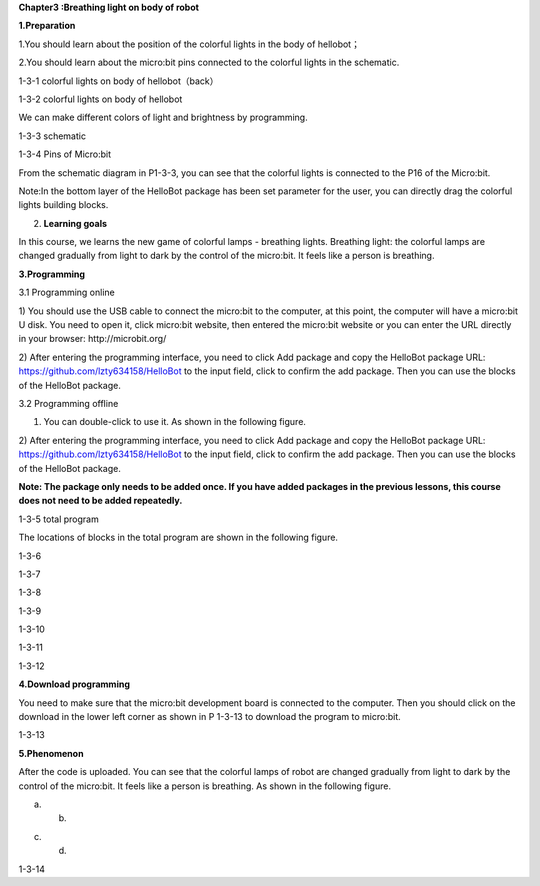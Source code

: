 **Chapter3 :Breathing light on body of robot**

**1.Preparation**

1.You should learn about the position of the colorful lights in the body
of hellobot；

2.You should learn about the micro:bit pins connected to the colorful
lights in the schematic.

|image0|

1-3-1 colorful lights on body of hellobot（back）

|image1|

1-3-2 colorful lights on body of hellobot

We can make different colors of light and brightness by programming.

|image2|

1-3-3 schematic

|image3|

1-3-4 Pins of Micro:bit

From the schematic diagram in P1-3-3, you can see that the colorful
lights is connected to the P16 of the Micro:bit.

Note:In the bottom layer of the HelloBot package has been set parameter
for the user, you can directly drag the colorful lights building blocks.

2. **Learning goals**

In this course, we learns the new game of colorful lamps - breathing
lights. Breathing light: the colorful lamps are changed gradually from
light to dark by the control of the micro:bit. It feels like a person is
breathing.

**3.Programming**

3.1 Programming online

1) You should use the USB cable to connect the micro:bit to the
computer, at this point, the computer will have a micro:bit U disk. You
need to open it, click micro:bit website, then entered the micro:bit
website or you can enter the URL directly in your browser:
http://microbit.org/

2) After entering the programming interface, you need to click Add
package and copy the HelloBot package URL:
https://github.com/lzty634158/HelloBot to the input field, click to
confirm the add package. Then you can use the blocks of the HelloBot
package.

3.2 Programming offline

1) You can double-click to use it. As shown in the following figure.

|image4|

2) After entering the programming interface, you need to click Add
package and copy the HelloBot package URL:
https://github.com/lzty634158/HelloBot to the input field, click to
confirm the add package. Then you can use the blocks of the HelloBot
package.

**Note: The package only needs to be added once. If you have added
packages in the previous lessons, this course does not need to be added
repeatedly.**

|image5|

1-3-5 total program

The locations of blocks in the total program are shown in the following
figure.

|image6|

1-3-6

|image7|

1-3-7

|image8|

1-3-8

|image9|

1-3-9

|image10|

1-3-10

|image11|

1-3-11

|image12|

1-3-12

**4.Download programming**

You need to make sure that the micro:bit development board is connected
to the computer. Then you should click on the download in the lower left
corner as shown in P 1-3-13 to download the program to micro:bit.

|image13|

1-3-13

**5.Phenomenon**

After the code is uploaded. You can see that the colorful lamps of robot
are changed gradually from light to dark by the control of the
micro:bit. It feels like a person is breathing. As shown in the
following figure.

|image14| |image15|

(a) (b)

|image16| |image17|

(c) (d)

1-3-14

.. |image0| image:: ./chapter3/media/image1.png
   :width: 3.44931in
   :height: 3.98125in
.. |image1| image:: ./chapter3/media/image2.png
   :width: 3.37083in
   :height: 3.46736in
.. |image2| image:: ./chapter3/media/image3.png
   :width: 5.76319in
   :height: 1.42569in
.. |image3| image:: ./chapter3/media/image4.png
   :width: 5.76597in
   :height: 5.28264in
.. |image4| image:: ./chapter3/media/image5.png
   :width: 0.93472in
   :height: 0.79514in
.. |image5| image:: ./chapter3/media/image6.png
   :width: 5.76736in
   :height: 5.35556in
.. |image6| image:: ./chapter3/media/image7.png
   :width: 3.95625in
   :height: 4.25903in
.. |image7| image:: ./chapter3/media/image8.png
   :width: 5.30000in
   :height: 3.89028in
.. |image8| image:: ./chapter3/media/image9.png
   :width: 4.87153in
   :height: 4.16806in
.. |image9| image:: ./chapter3/media/image10.png
   :width: 4.81181in
   :height: 4.14861in
.. |image10| image:: ./chapter3/media/image11.png
   :width: 5.76806in
   :height: 3.45556in
.. |image11| image:: ./chapter3/media/image12.png
   :width: 5.41458in
   :height: 3.85139in
.. |image12| image:: ./chapter3/media/image13.png
   :width: 5.56389in
   :height: 4.61389in
.. |image13| image:: ./chapter3/media/image14.png
   :width: 5.75556in
   :height: 3.71667in
.. |image14| image:: ./chapter3/media/image15.png
   :width: 2.63750in
   :height: 3.18125in
.. |image15| image:: ./chapter3/media/image16.png
   :width: 2.58194in
   :height: 3.16806in
.. |image16| image:: ./chapter3/media/image17.png
   :width: 2.71875in
   :height: 3.13611in
.. |image17| image:: ./chapter3/media/image18.png
   :width: 2.65903in
   :height: 3.13750in

